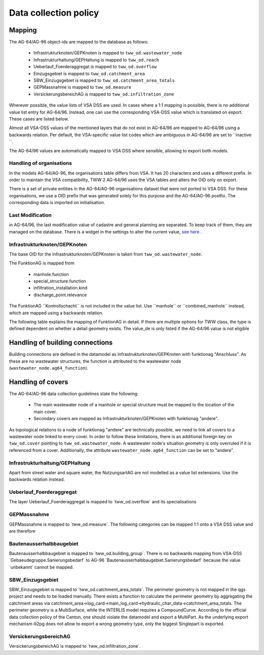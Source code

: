 .. _data_collection_policy_agxx:

Data collection policy
=======================

Mapping
-----------

The AG-64/AG-96 object-ids are mapped to the database as follows:

 * Infrastrukturknoten/GEPKnoten is mapped to ``tww_od.wastewater_node``
 * Infrastrukturhaltung/GEPHaltung is mapped to ``tww_od.reach``
 * Ueberlauf_Foerderaggregat is mapped to ``tww_od.overflow``
 * Einzugsgebiet is mapped to ``tww_od.catchment_area``
 * SBW_Einzugsgebiet is mapped to ``tww_od.catchment_area_totals``
 * GEPMassnahme is mapped to ``tww_od.measure``
 * VersickerungsbereichAG is mapped to ``tww_od.infiltration_zone``

Wherever possible, the value lists of VSA DSS are used. In cases where a 1:1 mapping is possible, there is no additional value list entry for AG-64/96. Instead, one can use the corresponding VSA-DSS value which is translated on export. These cases are listed below.

Almost all VSA-DSS values of the mentioned layers that do not exist in AG-64/96 are mapped to AG-64/96 using a backwards relation. Per default, the VSA-specific value list codes which are ambiguous in AG-64/96 are set to ´´inactive´´.

The AG-64/96 values are automatically mapped to VSA DSS where sensible, allowing to export both models.

Handling of organisations
^^^^^^^^^^^^^^^^^^^^^^^^^
In the models AG-64/AG-96, the organisations table differs from VSA. It has 20 characters and uses a different prefix. In order to maintain the VSA compatibility, TWW 2 AG-64/96 uses the VSA tables and alters the OID only on export.

There is a set of private entities in the AG-64/AG-96 organisations dataset that were not ported to VSA DSS. For these organisations, we use a OID prefix that was generated solely for this purpose and the AG-64/AG-96 postfix. The corresponding data is imported on initialisation.


Last Modification
^^^^^^^^^^^^^^^^^^^^^^^^^^^^^
in AG-64/96, the last modification value of cadastre and general planning are separated. To keep track of them, they are managed on the database. There is a widget in the settings to alter the current value, `see here <./plugin_setup_agxx.html>`_ .


Infrastrukturknoten/GEPKnoten
^^^^^^^^^^^^^^^^^^^^^^^^^^^^^

The base OID for the Infrastrukturknoten/GEPKnoten is taken from ``tww_od.wastewater_node``.

The FunktionAG is mapped from

  * manhole.function
  * special_structure.function
  * infiltration_installation.kind
  * discharge_point.relevance

The FunktionAG ´´Kontrollschacht´´ is not included in the value list. Use ´´manhole´´ or ´´combined_manhole´´ instead, which are mapped using a backwards relation.

The following table explains the mapping of FunktionAG in detail. If there are multiple options for TWW class, the type is defined dependent on whether a detail geometry exists. The value_de is only listed if the AG-64/96 value is not eligible

.. list-table:: Mapping of FunktionAG
   :widths: 40 40 20
   :header-rows: 1
   * - Value in AG-64/AG-96
     - Row in TWW
	 - value_de
   * - abflussloseGrube
     - special_structure.function
	 -
   * - Absturzbauwerk
     - special_structure.function / manhole.function
	 -
   * - Abwasserfaulraum
     - special_structure.function
	 -
   * - Abwasserreinigungsanlage
     - wwtp_structure.kind
	 - any value
   * - andere
     - special_structure.function / manhole.function / wastewater_node.ag64_function
	 -
   * - Anschluss
     - wastewater_node.ag64_function
	 -
   * - Be_Entlueftung
     - special_structure.function / manhole.function
	 -
   * - Bodenablauf
     - manhole.function
	 -
   * - Dachwasserschacht
     - manhole.function
	 -
   * - Duekerkammer
     - special_structure.function
	 -
   * - Duekeroberhaupt
     - special_structure.function
	 -
   * - Einlaufschacht
     - manhole.function
	 -
   * - Einleitstelle_gewaesserrelevant
     - discharge_point.relevance
	 - gewaesserrelevant
   * - Einleitstelle_nicht_gewaesserrelevant
     - discharge_point.relevance
	 - nicht_gewaesserrelevant
   * - Entwaesserungsrinne
     - manhole.function
	 -
   * - Faulgrube
     - special_structure.function
	 -
   * - Gelaendemulde
     - special_structure.function
	 -
   * - Geleiseschacht
     - manhole.function
	 -
   * - Geschiebefang
     - special_structure.function
	 -
   * - Guellegrube
     - special_structure.function
	 -
   * - Klaergrube
     - special_structure.function
	 -
   * - Kontrollschacht
     - manhole.function
	 - Kontroll-Einstiegschacht or Kombischacht
   * - Leitungsknoten
     - no wastewater structure
	 -
   * - Messstelle
     - measurement not in special construction
	 -
   * - Oelabscheider
     - special_structure.function / manhole.function
	 -
   * - Oelrueckhaltebecken
     - special_structure.function
	 -
   * - Pumpwerk
     - special_structure.function / manhole.function
	 -
   * - Regenbecken_Durchlaufbecken
     - special_structure.function
	 -
   * - Regenbecken_Fangbecken
     - special_structure.function
	 -
   * - Regenbecken_Fangkanal
     - special_structure.function
	 -
   * - Regenbecken_Regenklaerbecken
     - special_structure.function
	 -
   * - Regenbecken_Regenrueckhaltebecken
     - special_structure.function
	 -
   * - Regenbecken_Regenrueckhaltekanal
     - special_structure.function
	 -
   * - Regenbecken_Verbundbecken
     - special_structure.function
	 -
   * - Regenueberlauf
     - special_structure.function / manhole.function
	 -
   * - Regenwasserrechen
     - special_structure.function
	 -
   * - Regenwassersieb
     - special_structure.function
	 -
   * - Rohrbruecke
     - special_structure.function
	 -
   * - Schlammfang
     - manhole.function
	 -
   * - Schlammsammler
     - manhole.function
	 -
   * - Schwimmstoffabscheider
     - special_structure.function / manhole.function
	 -
   * - seitlicherZugang
     - special_structure.function
	 -
   * - Spuelschacht
     - special_structure.function / manhole.function
	 -
   * - Strassenwasserbehandlungsanlage
     - special_structure.function
	 -
   * - Trennbauwerk
     - special_structure.function / manhole.function
	 -
   * - unbekannt
     - special_structure.function / manhole.function
	 -
   * - Versickerungsanlage.Versickerungsbecken
     - infiltration_installation.kind
	 - Versickerungsbecken
   * - Versickerungsanlage.Kieskoerper
     - infiltration_installation.kind
	 - Kieskoerper
   * - Versickerungsanlage.Versickerungsschacht
     - infiltration_installation.kind
	 - Versickerungsschacht
   * - Versickerungsanlage.Versickerungsstrang
     - infiltration_installation.kind
	 - Versickerungsstrang_Galerie
   * - Versickerungsanlage.Versickerungsschacht_Strang
     - infiltration_installation.kind
	 - Kombination_Schacht_Strang
   * - Versickerungsanlage.Retentionsfilterbecken
     - infiltration_installation.kind
	 - Retentionsfilterbecken
   * - Versickerungsanlage.andere
     - infiltration_installation.kind
	 - andere
   * - Versickerungsanlage.unbekannt
     - infiltration_installation.kind
	 - unbekannt
   * - Vorbehandlung
     - special_structure.function
	 - Vorbehandlungsanlage
   * - Wirbelfallschacht
     - special_structure.function
     -
Handling of building connections
---------------
Building connections are defined in the datamodel as Infrastrukturknoten/GEPKnoten with funktionag "Anschluss". As these are no wastewater structures, the function is attributed to the wastewater node (``wastewater_node.ag64_function``).


Handling of covers
---------------
The AG-64/AG-96 data collection guidelines state the following:

  * The main wastewater node of a manhole or special structure must be mapped to the location of the main cover.
  * Secondary covers are mapped as Infrastrukturknoten/GEPKnoten with funktionag "andere".

As topological relations to a node of funktionag "andere" are technically possible, we need to link all covers to a wastewater node linked to every cover. 
In order to follow these limitations, there is an additional foreign key on ``tww_od.cover`` pointing to ``tww_od.wastewater_node``. A wastewater node's situation geometry is only overruled if it is referenced from a cover. 
Additionally, the attribute ``wastewater_node.ag64_function`` can be set to "andere".


Infrastrukturhaltung/GEPHaltung
^^^^^^^^^^^^^^^^^^^^^^^^^^^^^^^^^

Apart from street water and square water, the NutzungsartAG are not modelled as a value list extensions. Use the backwards relation instead.


Ueberlauf_Foerderaggregat
^^^^^^^^^^^^^^^^^^^^^^^^^

The layer Ueberlauf_Foerderaggregat is mapped to ´tww_od.overflow´ and its specialisations

GEPMassnahme
^^^^^^^^^^^^^^^^^^^^^^^^^

GEPMassnahme is mapped to ´tww_od.measure´. The following categories can be mapped 1:1 onto a VSA DSS value and are therefore

.. list-table:: Mapping of Kategorie
   :widths: 50 50
   :header-rows: 1
   * - Value in AG-64/AG-96
     - value_de in TWW
   * - Reinigung
     - Erhaltung_Reinigung
   * - Retention
     - Abflussvermeidung_Retention_Versickerung
   * - Sonderbauwerk.Neubau
     - Sonderbauwerk_Neubau


Bautenausserhalbbaugebiet
^^^^^^^^^^^^^^^^^^^^^^^^^

Bautenausserhalbbaugebiet is mapped to ´tww_od.building_group´. There is no backwards mapping from VSA-DSS ´Gebaeudegruppe.Sanierungsbedarf´ to AG-96 ´Bautenausserhalbbaugebiet.Sanierungsbedarf´ because the value ´unbekannt´ cannot be mapped.

SBW_Einzugsgebiet
^^^^^^^^^^^^^^^^^

SBW_Einzugsgebiet is mapped to ´tww_od.catchment_area_totals´. The perimeter geometry is not mapped in the qgs project and needs to be loaded manually. There exists a function to calculate the perimeter geometry by aggregating the catchment areas via catchment_area->log_card->main_log_card->hydraulic_char_data->catchment_area_totals.
The perimeter geometry is a MultiSurface, while the INTERLIS model requires a CompoundCurve. According to the official data collection policy of the Canton, one should violate the datamodel and export a MultiPart. As the underlying export mechanism ili2pg does not allow to export a wrong geometry type, only the biggest Singlepart is exported.

VersickerungsbereichAG
^^^^^^^^^^^^^^^^^^^^^^

VersickerungsbereichAG is mapped to ´tww_od.infiltration_zone´.
